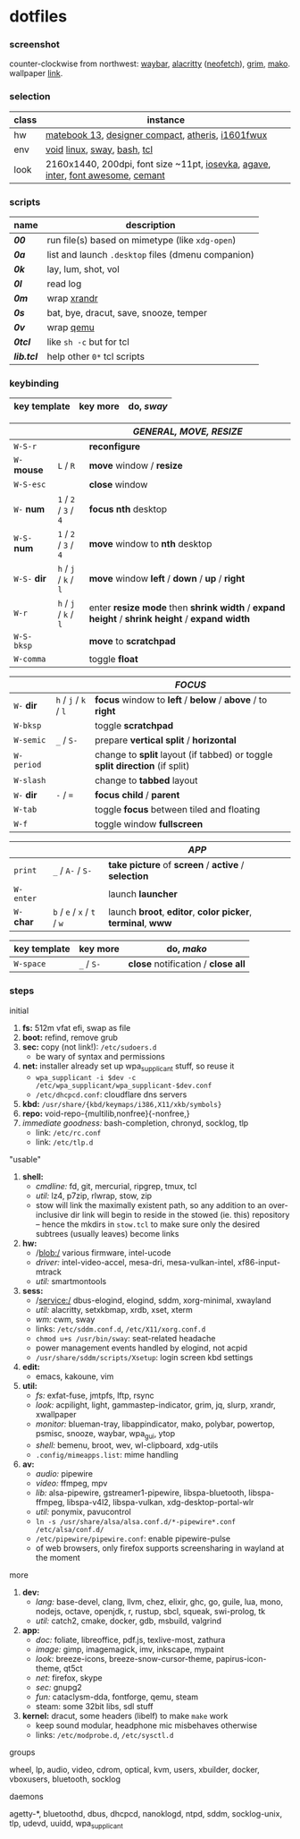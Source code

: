 * dotfiles

*** screenshot

[[/unstowed/screenshot.jpg]]

counter-clockwise from northwest:
[[https://github.com/Alexays/Waybar][waybar]],
[[https://github.com/alacritty/alacritty][alacritty]] ([[https://github.com/dylanaraps/neofetch][neofetch]]),
[[https://wayland.emersion.fr/grim/][grim]],
[[https://wayland.emersion.fr/mako/][mako]].
wallpaper [[https://wallpaperscraft.com/download/paint_colorful_overlay_139992/3840x2160][link]].

*** selection

| class | instance |
|-------|-------------|
| hw | [[https://consumer.huawei.com/en/laptops/matebook-13/][matebook 13]], [[https://www.microsoft.com/en-us/p/microsoft-designer-compact-keyboard/8zhrtr7zcswq][designer compact]], [[https://www.razer.com/gaming-mice/razer-atheris][atheris]], [[https://us.aoc.com/en/monitors/i1601fwux][i1601fwux]] |
| env | [[https://voidlinux.org/][void]] [[https://www.kernel.org/][linux]], [[https://swaywm.org/][sway]], [[https://www.gnu.org/software/bash/][bash]], [[https://www.tcl.tk/][tcl]] |
| look | 2160x1440, 200dpi, font size ~11pt, [[https://typeof.net/Iosevka/][iosevka]], [[https://github.com/blobject/agave][agave]], [[https://rsms.me/inter/][inter]], [[https://fontawesome.com/][font awesome]], [[https://github.com/blobject/cemant][cemant]] |

*** scripts

| name | description |
|------|-------------|
| *[[_0shell/bin/00][00]]* | run file(s) based on mimetype (like ~xdg-open~) |
| *[[_0shell/bin/0a][0a]]* | list and launch =.desktop= files (dmenu companion) |
| *[[_0shell/bin/0k][0k]]* | lay, lum, shot, vol |
| *[[_0shell/bin/0l][0l]]* | read log |
| *[[_0shell/bin/0m][0m]]* | wrap [[https://www.x.org/wiki/Projects/XRandR/][xrandr]] |
| *[[_0shell/bin/0s][0s]]* | bat, bye, dracut, save, snooze, temper |
| *[[_0shell/bin/0v][0v]]* | wrap [[https://www.qemu.org/][qemu]] |
| *[[_0shell/bin/0tcl][0tcl]]* | like ~sh -c~ but for tcl |
| *[[_0shell/bin/lib.tcl][lib.tcl]]* | help other =0*= tcl scripts |

*** keybinding

| key template | key more | do, /sway/ |
|--------------|----------|------------|

| | | /GENERAL, MOVE, RESIZE/ |
|-|-|-------------------------|
| =W-S-r= | | *reconfigure* |
| =W-= *mouse* | =L= / =R= | *move* window / *resize* |
| =W-S-esc= | | *close* window |
| =W-= *num* | =1= / =2= / =3= / =4= | *focus nth* desktop |
| =W-S-= *num* | =1= / =2= / =3= / =4= | *move* window to *nth* desktop |
| =W-S-= *dir* | =h= / =j= / =k= / =l= | *move* window *left* / *down* / *up* / *right* |
| =W-r= | =h= / =j= / =k= / =l= | enter *resize mode* then *shrink width* / *expand height* / *shrink height* / *expand width* |
| =W-S-bksp= | | *move* to *scratchpad* |
| =W-comma= | | toggle *float* |

| | | /FOCUS/ |
|-|-|---------|
| =W-= *dir* | =h= / =j= / =k= / =l= | *focus* window to *left* / *below* / *above* / to *right* |
| =W-bksp= | | toggle *scratchpad* |
| =W-semic= | =_= / =S-= | prepare *vertical split* / *horizontal* |
| =W-period= | | change to *split* layout (if tabbed) or toggle *split direction* (if split) |
| =W-slash= | | change to *tabbed* layout |
| =W-= *dir* | =-= / ~=~ | *focus child* / *parent* |
| =W-tab= | | toggle *focus* between tiled and floating |
| =W-f= | | toggle window *fullscreen* |

| | | /APP/ |
|-|-|-------|
| =print= | =_= / =A-= / =S-= | *take picture* of *screen* / *active* / *selection* |
| =W-enter= | | launch *launcher* |
| =W-= *char* | =b= / =e= / =x= / =t= / =w= | launch *broot*, *editor*, *color picker*, *terminal*, *www* |

| key template | key more | do, /mako/ |
|--------------|----------|------------|
| =W-space= | =_= / =S-= | *close* notification / *close all*

*** steps

- initial ::
1. *fs:* 512m vfat efi, swap as file
1. *boot:* refind, remove grub
1. *sec:* copy (not link!): =/etc/sudoers.d=
  - be wary of syntax and permissions
1. *net:* installer already set up wpa_supplicant stuff, so reuse it
  - ~wpa_supplicant -i $dev -c /etc/wpa_supplicant/wpa_supplicant-$dev.conf~
  - =/etc/dhcpcd.conf=: cloudflare dns servers
1. *kbd:* =/usr/share/{kbd/keymaps/i386,X11/xkb/symbols}=
1. *repo:* void-repo-{multilib,nonfree}{-nonfree,}
1. /immediate goodness:/ bash-completion, chronyd, socklog, tlp
  - link: =/etc/rc.conf=
  - link: =/etc/tlp.d=

- "usable" ::
1. *shell:*
  - /cmdline:/ fd, git, mercurial, ripgrep, tmux, tcl
  - /util:/ lz4, p7zip, rlwrap, stow, zip
  - stow will link the maximally existent path, so any addition to an over-inclusive dir link will begin to reside in the stowed (ie. this) repository -- hence the mkdirs in =stow.tcl= to make sure only the desired subtrees (usually leaves) become links
1. *hw:*
  - /blob:/ various firmware, intel-ucode
  - /driver:/ intel-video-accel, mesa-dri, mesa-vulkan-intel, xf86-input-mtrack
  - /util:/ smartmontools
1. *sess:*
  - /service:/ dbus-elogind, elogind, sddm, xorg-minimal, xwayland
  - /util:/ alacritty, setxkbmap, xrdb, xset, xterm
  - /wm:/ cwm, sway
  - links: =/etc/sddm.conf.d=, =/etc/X11/xorg.conf.d=
  - ~chmod u+s /usr/bin/sway~: seat-related headache
  - power management events handled by elogind, not acpid
  - =/usr/share/sddm/scripts/Xsetup=: login screen kbd settings
1. *edit:*
  - emacs, kakoune, vim
1. *util:*
  - /fs:/ exfat-fuse, jmtpfs, lftp, rsync
  - /look:/ acpilight, light, gammastep-indicator, grim, jq, slurp, xrandr, xwallpaper
  - /monitor:/ blueman-tray, libappindicator, mako, polybar, powertop, psmisc, snooze, waybar, wpa_gui, ytop
  - /shell:/ bemenu, broot, wev, wl-clipboard, xdg-utils
  - =.config/mimeapps.list=: mime handling
1. *av:*
  - /audio:/ pipewire
  - /video:/ ffmpeg, mpv
  - /lib:/ alsa-pipewire, gstreamer1-pipewire, libspa-bluetooth, libspa-ffmpeg, libspa-v4l2, libspa-vulkan, xdg-desktop-portal-wlr
  - /util:/ ponymix, pavucontrol
  - ~ln -s /usr/share/alsa/alsa.conf.d/*-pipewire*.conf /etc/alsa/conf.d/~
  - =/etc/pipewire/pipewire.conf=: enable pipewire-pulse
  - of web browsers, only firefox supports screensharing in wayland at the moment

- more ::
1. *dev:*
  - /lang:/ base-devel, clang, llvm, chez, elixir, ghc, go, guile, lua, mono, nodejs, octave, openjdk, r, rustup, sbcl, squeak, swi-prolog, tk
  - /util:/ catch2, cmake, docker, gdb, msbuild, valgrind
1. *app:*
  - /doc:/ foliate, libreoffice, pdf.js, texlive-most, zathura
  - /image:/ gimp, imagemagick, imv, inkscape, mypaint
  - /look:/ breeze-icons, breeze-snow-cursor-theme, papirus-icon-theme, qt5ct
  - /net:/ firefox, skype
  - /sec:/ gnupg2
  - /fun:/ cataclysm-dda, fontforge, qemu, steam
  - steam: some 32bit libs, sdl stuff
1. *kernel:* dracut, some headers (libelf) to make =make= work
  - keep sound modular, headphone mic misbehaves otherwise
  - links: =/etc/modprobe.d=, =/etc/sysctl.d=

- groups ::
wheel, lp, audio, video, cdrom, optical, kvm, users, xbuilder, docker, vboxusers, bluetooth, socklog

- daemons ::
agetty-*, bluetoothd, dbus, dhcpcd, nanoklogd, ntpd, sddm, socklog-unix, tlp, udevd, uuidd, wpa_supplicant

